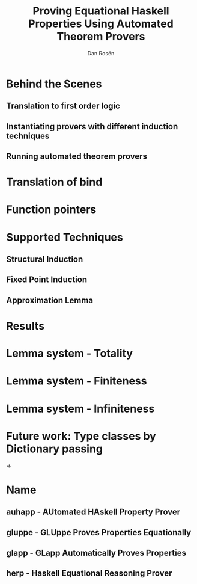 #+TITLE:     Proving Equational Haskell Properties Using Automated Theorem Provers
#+AUTHOR:    Dan Rosén
#+EMAIL:     danr@student.gu.se
#+LANGUAGE:  en
#+OPTIONS:   H:3 num:t toc:nil \n:nil @:t ::t |:t ^:t -:t f:t *:t <:t
#+LATEX_CLASS: beamer
#+LATEX_HEADER: \usepackage{palatino,inconsolata,amsmath,array}
#+LaTeX_CLASS_OPTIONS: [serif,professionalfont]

#+BEGIN_LATEX
\makeatletter
\newcommand*{\rom}[1]{\text{\footnotesize\expandafter\@slowromancap\romannumeral #1@.}}
\newcommand*{\romnodot}[1]{\text{\footnotesize\expandafter\@slowromancap\romannumeral #1@}}
\makeatother

%\newcommand\note[1]{\mbox{}\marginpar{\footnotesize\raggedright\hspace{0pt}\emph{#1}}}
\newcommand\note[1]{}
\newcommand\PA{\mathcal{P\!A}}
\newcommand\hs[1]{\verb~#1~}
\newcommand\ts[1]{\verb~#1~}
\newcommand\fn[1]{\mathrm{#1}}
%\newcommand\fn[1]{#1}
\newcommand\ptr[1]{\fn{\operatorname{#1-ptr}}}
\newcommand\appfn{@}
\newcommand\app[2]{#1 \, \appfn \, #2}
\newcommand\ex[1]{\exists \, #1 \, . \,}
\newcommand\nexxx[3]{\nexists \, #1 , #2 , #3 . \,}
\newcommand\fa[1]{\forall \, #1 . \,}
\newcommand\faa[2]{\forall \, #1 , #2 . \,}
\newcommand\faaa[3]{\forall \, #1 , #2 , #3 . \,}
\newcommand\faaaaaa[6]{\forall \, #1 , #2 , #3 , #4 , #5 , #6 . \,}

\newcommand{\HRule}{\rule{\linewidth}{0.5mm}}%\usetikzlibrary {\trees,positioning,arrows}

\newcommand\tofix[1]{#1^{\bullet}}
\newcommand\unfix[1]{#1^{\circ}}

\newcommand\append[0]{\texttt{\small{++}}}

\newcommand{\xsys}[2]{#1 \, xs \, #2 & = #1 \, ys #2}
\newcommand{\desca}[1]{  & \hspace{44.5mm}                            \{ \text{#1} \}}
\newcommand{\descra}[1]{ & \hspace{35mm} \Rightarrow     \hspace{4mm} \{ \text{#1} \}}
\newcommand{\descla}[1]{ & \hspace{35mm} \Leftarrow      \hspace{4mm} \{ \text{#1} \}}
\newcommand{\desclra}[1]{& \hspace{35mm} \Leftrightarrow \hspace{4mm} \{ \text{#1} \}}

\newcommand\lub[1]{\sqcup_{#1}}
\newcommand\defof[1]{definition of #1}

\newcommand\w[0]{\,\,}
\newcommand\eq[0]{ = }

\newcommand{\defBNF}[4] {\text{#1}\quad&#2&::=&\;#3&\text{#4}}
\newcommand{\defaltBNF}[2] {&&|&\;#1&\text{#2}}

\newcommand{\hstup}[2]{\hs{(} #1 \hs{,} #2 \hs{)}}

\newcommand{\nsqsubseteq}{\,\,\, /\!\!\!\!\!\!\sqsubseteq}

\newcommand{\bind}[2]{\fn{bind}(#1,#2)}
\newcommand{\fork}[2]{\fn{fork}(#1,#2)}
\newcommand{\forkr}[1]{\fn{right}(#1)}
\newcommand{\forkl}[1]{\fn{left}(#1)}
\newcommand{\leaf}[1]{\fn{leaf}(#1)}
\newcommand{\unleaf}[1]{\fn{unleaf}(#1)}

\newcommand\Inf{\fn{Inf}}
\newcommand\Total{\fn{Total}}
\newcommand\Fin{\fn{Fin}}

#+END_LATEX

* Behind the Scenes

** Translation to first order logic

** Instantiating provers with different induction techniques

** Running automated theorem provers

* Translation of bind

\hs{bind (Fork u v) f = Fork (bind u f) (bind v f)}

\hs{bind (Leaf x) f = f x}

#+BEGIN_LATEX
\begin{align*}
\rom{1} && \faaa{u}{v}{f} & \bind{\fork{u}{v}}{f} = \fork{\bind{u}{f}}{\bind{v}{f}} \\
\rom{2} && \faa{x}{f}     & \bind{\leaf{x}}{f}    = \app{f}{x} \\
\rom{3} && \faa{t}{f}     & t \neq \fork{\forkl{t}}{\forkr{t}} \wedge t \neq\leaf{\unleaf{t}} \\
        &&                & \rightarrow \bind{t}{f} = \bot
\end{align*}
#+END_LATEX

\pause

#+BEGIN_LATEX
\begin{align*}
\rom{1} && \faa{l}{r} & \forkl{\fork{l}{r}} = l \\
\rom{2} && \faa{l}{r} & \forkr{\fork{l}{r}} = r \\
\rom{3} && \fa{x}     & \unleaf{\leaf{x}} = x
\end{align*}
#+END_LATEX

* Function pointers

\begin{center}
$\rom{2} \quad \faa{x}{f} \bind{\leaf{x}}{f} = \app{f}{x}$

\vspace{2\baselineskip}

$\fa{x} \app{\ptr{return}}{x} = \fn{return}(x)$
\end{center}

* Supported Techniques

** Structural Induction

** Fixed Point Induction

** Approximation Lemma

* Results

#+BEGIN_LATEX
\begin{tabular}{ >{\small}r@{/}>{\small}l | >{\small}r@{/}>{\small}l | >{\small}r@{/}>{\small}l | >{\small}r@{/}>{\small}l | >{\small}r@{/}>{\small}l || >{\small}r@{/}>{\small}l }
\multicolumn{2}{>{\small}l|}{Theorem} & \multicolumn{2}{>{\small}l|}{plain} & \multicolumn{2}{>{\small}l|}{induction} & \multicolumn{2}{>{\small}l|}{approx} & \multicolumn{2}{>{\small}l||}{fixpoint} & \multicolumn{2}{>{\small}l}{Finite Thm.}  \\
214&540 & 74&214 & 124&214 & 145&214 & 26&214 & 111&540 \\
\end{tabular}

#+END_LATEX


* Lemma system - Totality

\centering
\hs{data Nat = Succ Nat | Zero}

\vspace{\baselineskip}

#+BEGIN_LATEX
\begin{align*}
\rom{1} &&        & \neg \, \Total(\bot) \\
\rom{2} &&        & \Total(\fn{zero}) \\
\rom{3} && \fa{x} & \Total(x) \rightarrow \Total(\fn{succ}(x))
\end{align*}
#+END_LATEX

\pause

\begin{equation*}
\faa{x}{y} \Total(x) \wedge \Total(y) \rightarrow x + y = y + x
\end{equation*}

* Lemma system - Finiteness

\begin{center}
$\fa{xs} \Fin(xs) \rightarrow \fn{reverse}(\fn{reverse}(xs)) = xs$
\end{center}

* Lemma system - Infiniteness

\begin{center}
$\fa{x} \Inf(x) \leftrightarrow (x = \fn{succ}(x))$
\end{center}

\vspace{1\baselineskip}

\begin{center}
$\Fin(x) \leftrightarrow \Total(x) \wedge \neg \Inf(x)$
\end{center}

\pause

\begin{align*}
\rom{1} && \faa{x}{y} & \Fin(x) \wedge \Fin(y)                  & \leftrightarrow &&& \Fin(x + y) \\
\rom{2} && \faa{x}{y} & \Inf(x) \vee (\Fin(x) \wedge \Inf(y)) & \leftrightarrow &&& \Inf(x + y)
\end{align*}


* Future work: Type classes by Dictionary passing

\begin{verbatim}
class Monoid a where
  mappend :: a -> a -> a
  mempty  :: a

mconcat :: Monoid a => [a] -> a
mconcat = foldr mappend mempty
\end{verbatim}

\pause

$\Rightarrow$

\begin{verbatim}
data Monoid a = Monoid { mappend :: a -> a -> a
                       , mempty  :: a }

mconcat :: Monoid a -> [a] -> a
mconcat m = foldr (mappend m) (mempty m)
\end{verbatim}

* Name

** auhapp - AUtomated HAskell Property Prover

** gluppe - GLUppe Proves Properties Equationally

** glapp - GLapp Automatically Proves Properties

** herp - Haskell Equational Reasoning Prover




